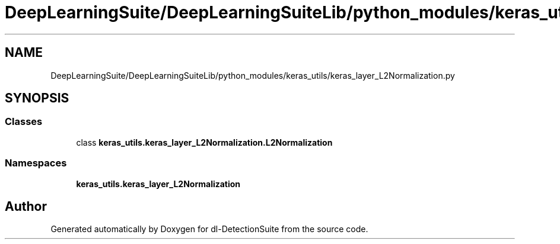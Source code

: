 .TH "DeepLearningSuite/DeepLearningSuiteLib/python_modules/keras_utils/keras_layer_L2Normalization.py" 3 "Sat Dec 15 2018" "Version 1.00" "dl-DetectionSuite" \" -*- nroff -*-
.ad l
.nh
.SH NAME
DeepLearningSuite/DeepLearningSuiteLib/python_modules/keras_utils/keras_layer_L2Normalization.py
.SH SYNOPSIS
.br
.PP
.SS "Classes"

.in +1c
.ti -1c
.RI "class \fBkeras_utils\&.keras_layer_L2Normalization\&.L2Normalization\fP"
.br
.in -1c
.SS "Namespaces"

.in +1c
.ti -1c
.RI " \fBkeras_utils\&.keras_layer_L2Normalization\fP"
.br
.in -1c
.SH "Author"
.PP 
Generated automatically by Doxygen for dl-DetectionSuite from the source code\&.
